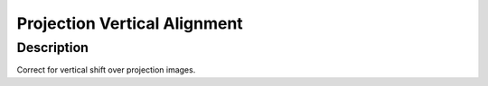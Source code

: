 Projection Vertical Alignment
########################################################

Description
--------------------------

Correct for vertical shift over projection images. 
